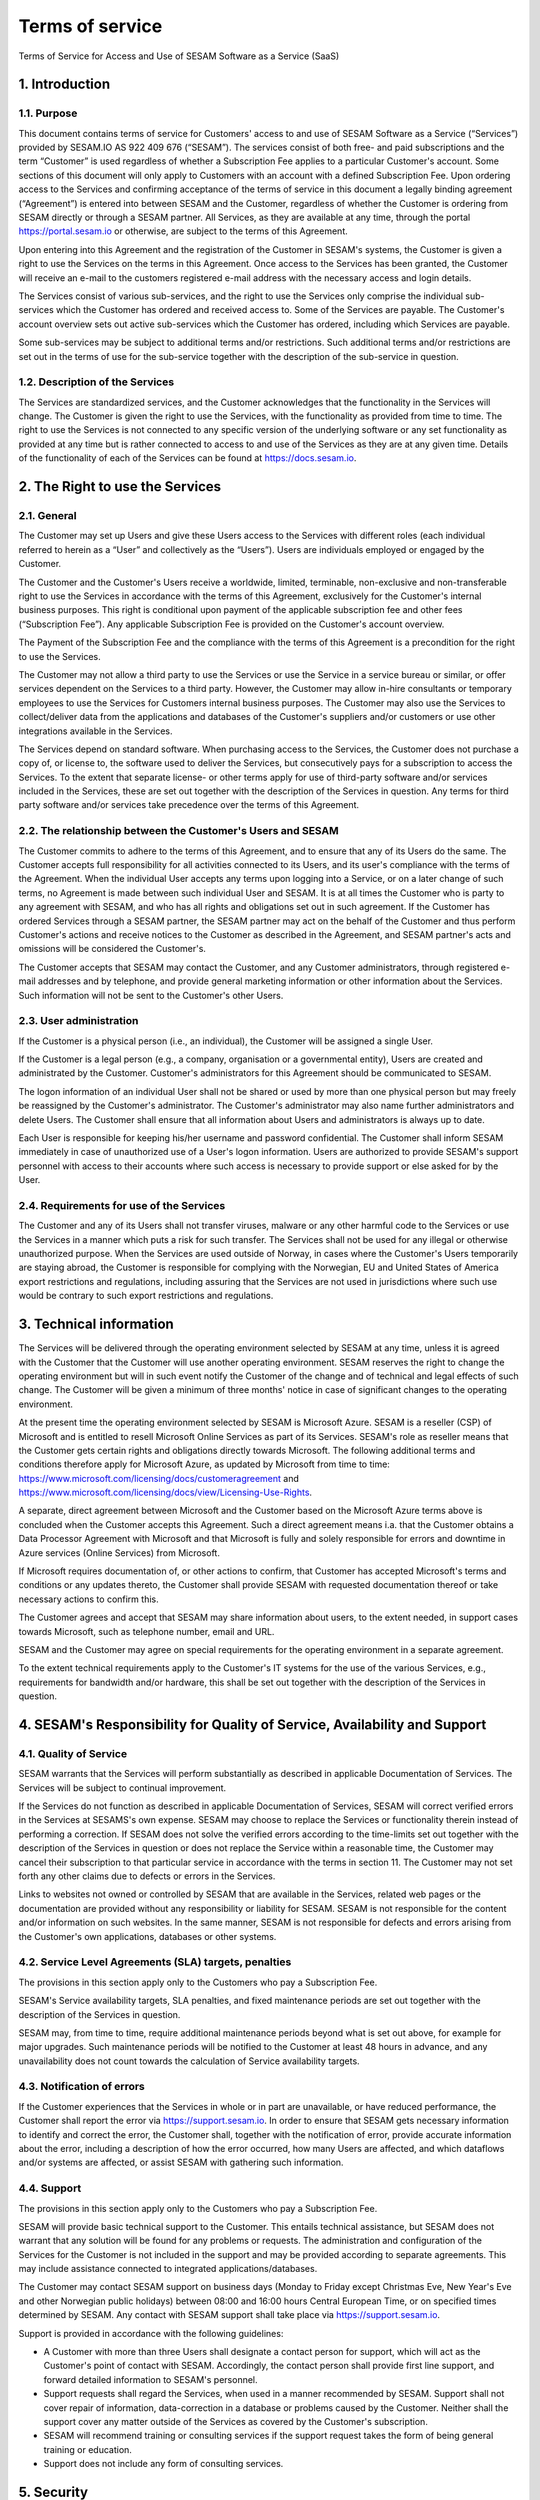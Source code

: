 
================
Terms of service
================

Terms of Service for Access and Use of SESAM Software as a Service
(SaaS)

1. Introduction
===============

1.1. Purpose
------------

This document contains terms of service for Customers' access to and
use of SESAM Software as a Service (“Services”) provided by SESAM.IO AS
922 409 676 (“SESAM”). The services consist of both free- and paid
subscriptions and the term “Customer” is used regardless of whether a
Subscription Fee applies to a particular Customer's account. Some
sections of this document will only apply to Customers with an account
with a defined Subscription Fee. Upon ordering access to the Services
and confirming acceptance of the terms of service in this document a
legally binding agreement (“Agreement”) is entered into between SESAM
and the Customer, regardless of whether the Customer is ordering from
SESAM directly or through a SESAM partner. All Services, as they are
available at any time, through the portal https://portal.sesam.io or
otherwise, are subject to the terms of this Agreement.

Upon entering into this Agreement and the registration of the Customer
in SESAM's systems, the Customer is given a right to use the Services on
the terms in this Agreement. Once access to the Services has been
granted, the Customer will receive an e-mail to the customers registered
e-mail address with the necessary access and login details.

The Services consist of various sub-services, and the right to use the
Services only comprise the individual sub-services which the Customer
has ordered and received access to. Some of the Services are payable.
The Customer's account overview sets out active sub-services which the
Customer has ordered, including which Services are payable.

Some sub-services may be subject to additional terms and/or
restrictions. Such additional terms and/or restrictions are set out in
the terms of use for the sub-service together with the description of
the sub-service in question.

1.2. Description of the Services
--------------------------------

The Services are standardized services, and the Customer acknowledges
that the functionality in the Services will change. The Customer is
given the right to use the Services, with the functionality as provided
from time to time. The right to use the Services is not connected to any
specific version of the underlying software or any set functionality as
provided at any time but is rather connected to access to and use of
the Services as they are at any given time. Details of the functionality
of each of the Services can be found at https://docs.sesam.io.

2. The Right to use the Services
================================

2.1. General
------------

The Customer may set up Users and give these Users access to the
Services with different roles (each individual referred to herein as a
“User” and collectively as the “Users”). Users are individuals employed
or engaged by the Customer.

The Customer and the Customer's Users receive a worldwide, limited,
terminable, non-exclusive and non-transferable right to use the Services
in accordance with the terms of this Agreement, exclusively for the
Customer's internal business purposes. This right is conditional upon
payment of the applicable subscription fee and other fees (“Subscription
Fee”). Any applicable Subscription Fee is provided on the Customer's
account overview.

The Payment of the Subscription Fee and the compliance with the terms of
this Agreement is a precondition for the right to use the Services.

The Customer may not allow a third party to use the Services or use the Service in a
service bureau or similar, or offer services dependent on the Services
to a third party. However, the Customer may allow in-hire consultants
or temporary employees to use the Services for Customers internal
business purposes. The Customer may also use the Services to
collect/deliver data from the applications and databases of the
Customer's suppliers and/or customers or use other integrations available
in the Services.

The Services depend on standard software. When purchasing access to the
Services, the Customer does not purchase a copy of, or license to, the
software used to deliver the Services, but consecutively pays for a
subscription to access the Services. To the extent that separate
license- or other terms apply for use of third-party software and/or
services included in the Services, these are set out together with the
description of the Services in question. Any terms for third party
software and/or services take precedence over the terms of this
Agreement.

2.2. The relationship between the Customer's Users and SESAM
------------------------------------------------------------

The Customer commits to adhere to the terms of this Agreement, and to
ensure that any of its Users do the same. The Customer accepts full
responsibility for all activities connected to its Users, and its user's
compliance with the terms of the Agreement. When the individual User
accepts any terms upon logging into a Service, or on a later change of
such terms, no Agreement is made between such individual User and SESAM.
It is at all times the Customer who is party to any agreement with
SESAM, and who has all rights and obligations set out in such agreement.
If the Customer has ordered Services through a SESAM partner, the SESAM
partner may act on the behalf of the Customer and thus perform Customer's
actions and receive notices to the Customer as described in the Agreement,
and SESAM partner's acts and omissions will be considered the Customer's.

The Customer accepts that SESAM may contact the Customer, and any
Customer administrators, through registered e-mail addresses and by
telephone, and provide general marketing information or other
information about the Services. Such information will not be sent to the
Customer's other Users.

2.3. User administration
------------------------

If the Customer is a physical person (i.e., an individual), the Customer
will be assigned a single User.

If the Customer is a legal person (e.g., a company, organisation or a
governmental entity), Users are created and administrated
by the Customer. Customer's administrators for this Agreement should be
communicated to SESAM.

The logon information of an individual User shall not be shared or used
by more than one physical person but may freely be reassigned by the
Customer's administrator. The Customer's administrator may also name
further administrators and delete Users. The Customer shall ensure that
all information about Users and administrators is always up to date.

Each User is responsible for keeping his/her username and password
confidential. The Customer shall inform SESAM immediately in case of
unauthorized use of a User's logon information. Users are authorized to
provide SESAM's support personnel with access to their accounts where
such access is necessary to provide support or else asked for by the
User.

2.4. Requirements for use of the Services
-----------------------------------------

The Customer and any of its Users shall not transfer viruses, malware or
any other harmful code to the Services or use the Services in a manner
which puts a risk for such transfer. The Services shall not be used for
any illegal or otherwise unauthorized purpose. When the Services are
used outside of Norway, in cases where the Customer's Users temporarily
are staying abroad, the Customer is responsible for complying with the
Norwegian, EU and United States of America export restrictions and
regulations, including assuring that the Services are not used in
jurisdictions where such use would be contrary to such export
restrictions and regulations.

3. Technical information
========================

The Services will be delivered through the operating environment
selected by SESAM at any time, unless it is agreed with the Customer
that the Customer will use another operating environment. SESAM reserves
the right to change the operating environment but will in such event notify
the Customer of the change and of technical and legal effects of such change.
The Customer will be given a minimum of three months' notice in case of
significant changes to the operating environment.

At the present time the operating environment selected by SESAM is
Microsoft Azure. SESAM is a reseller (CSP) of Microsoft and is entitled to
resell Microsoft Online Services as part of its Services. SESAM's role as
reseller means that the Customer gets certain rights and obligations directly
towards Microsoft. The following additional terms and conditions therefore
apply for Microsoft Azure, as updated by Microsoft from time to time:
https://www.microsoft.com/licensing/docs/customeragreement
and https://www.microsoft.com/licensing/docs/view/Licensing-Use-Rights.

A separate, direct agreement between Microsoft and the Customer based on
the Microsoft Azure terms above is concluded when the Customer accepts this
Agreement. Such a direct agreement means i.a. that the Customer obtains a
Data Processor Agreement with Microsoft and that Microsoft is fully and solely
responsible for errors and downtime in Azure services (Online Services) from
Microsoft.

If Microsoft requires documentation of, or other actions to confirm, that
Customer has accepted Microsoft's terms and conditions or any updates thereto,
the Customer shall provide SESAM with requested documentation thereof or take
necessary actions to confirm this.

The Customer agrees and accept that SESAM may share information about users, to
the extent needed, in support cases towards Microsoft, such as telephone number,
email and URL.

SESAM and the Customer may agree on special requirements for the
operating environment in a separate agreement.

To the extent technical requirements apply to the Customer's IT systems
for the use of the various Services, e.g., requirements for bandwidth
and/or hardware, this shall be set out together with the description of
the Services in question.

4. SESAM's Responsibility for Quality of Service, Availability and Support
==========================================================================

4.1. Quality of Service
-----------------------

SESAM warrants that the Services will perform substantially as described
in applicable Documentation of Services. The Services will be subject to
continual improvement.

If the Services do not function as described in applicable Documentation
of Services, SESAM will correct verified errors in the Services at
SESAMS's own expense. SESAM may choose to replace the Services or
functionality therein instead of performing a correction. If SESAM does
not solve the verified errors according to the time-limits set out
together with the description of the Services in question or does not
replace the Service within a reasonable time, the Customer may cancel
their subscription to that particular service in accordance with the
terms in section 11. The Customer may not set forth any other claims due
to defects or errors in the Services.

Links to websites not owned or controlled by SESAM that are available in
the Services, related web pages or the documentation are provided
without any responsibility or liability for SESAM. SESAM is not
responsible for the content and/or information on such websites. In the
same manner, SESAM is not responsible for defects and errors arising
from the Customer's own applications, databases or other systems.

4.2. Service Level Agreements (SLA) targets, penalties
------------------------------------------------------

The provisions in this section apply only to the Customers who pay a
Subscription Fee.

SESAM's Service availability targets, SLA penalties, and fixed
maintenance periods are set out together with the description of the
Services in question.

SESAM may, from time to time, require additional maintenance periods
beyond what is set out above, for example for major upgrades. Such
maintenance periods will be notified to the Customer at least 48 hours
in advance, and any unavailability does not count towards the
calculation of Service availability targets.

4.3. Notification of errors
---------------------------

If the Customer experiences that the Services in whole or in part are
unavailable, or have reduced performance, the Customer shall report the
error via https://support.sesam.io. In order to ensure that SESAM gets
necessary information to identify and correct the error, the Customer
shall, together with the notification of error, provide accurate
information about the error, including a description of how the error
occurred, how many Users are affected, and which dataflows and/or
systems are affected, or assist SESAM with gathering such information.

4.4. Support
------------

The provisions in this section apply only to the Customers who pay a
Subscription Fee.

SESAM will provide basic technical support to the Customer. This entails
technical assistance, but SESAM does not warrant that any solution will
be found for any problems or requests. The administration and
configuration of the Services for the Customer is not included in the
support and may be provided according to separate agreements. This may
include assistance connected to integrated applications/databases.

The Customer may contact SESAM support on business days (Monday to
Friday except Christmas Eve, New Year's Eve and other Norwegian public
holidays) between 08:00 and 16:00 hours Central European Time, or on
specified times determined by SESAM. Any contact with SESAM support
shall take place via https://support.sesam.io.

Support is provided in accordance with the following guidelines:

- A Customer with more than three Users shall designate a contact person
  for support, which will act as the Customer's point of contact with
  SESAM. Accordingly, the contact person shall provide first line support,
  and forward detailed information to SESAM's personnel.
- Support requests shall regard the Services, when used in a manner
  recommended by SESAM. Support shall not cover repair of information,
  data-correction in a database or problems caused by the Customer.
  Neither shall the support cover any matter outside of the Services as
  covered by the Customer's subscription.
- SESAM will recommend training or consulting services if the support
  request takes the form of being general training or education.
- Support does not include any form of consulting services.

5. Security
===========

5.1. Rights to data
-------------------

The Customer retains all rights to all data that is entrusted to SESAM
for processing and which is stored or processed with help of the
Services under this Agreement.

Upon termination of all Services or individual Services, SESAM may
assist in transferring the data to a designated and usable format. Such
a service should be ordered at least 30 days before the end of the
subscription in question in order to ensure that the Customer can
receive the data before deletion. Such assistance is invoiced by SESAM
according to the at any time applicable fee schedule and terms for
consultancy services. On termination of the subscription of the Service
subscription, or subscription for an individual service, all Customer
data will be deleted by SESAM.

5.2. Security
-------------

Customer's privacy is important to SESAM and SESAM will abide by SESAM's
privacy policy. SESAM reserves the right to modify their privacy policy
from time to time.

SESAM provides secure and reliable services, and will at any time have
in place administrative, physical and technical security measures
including backup solutions according to corresponding standards:

- SESAM has established an information security governance system where
  systems, routines and processes which was set up in accordance with
  ISO 27001 and 27018.
- A yearly third party audit shall be carried out in accordance with
  ISO 27001.
- A confidential summary report of the audit shall be produced and
  made available to the Customer upon request.
- The summary report shall enable the Customer to assess whether the
  security level in SESAM's services are according to the Agreement and
  the Customer's requirements.

5.3 Processing of personal data
-------------------------------

The Services may entail processing of the Customer's personal data,
e.g. storage in SESAM's operating environments, cf. section 3 above,
unless otherwise is agreed with the Customer.

If the Services entail processing of the Customer's personal data, the
Data Processing Addendum comes into force. The Data Processing Addendum
forms part of the Terms Of Service. The Data Processing Addendum are
hereby incorporated by reference and shall apply to the extent Customer
Data includes Personal Data, as defined in the DPA. The DPA further
states the Parties' obligations and rights as Controller and Processor,
regarding the Processor's processing of Personal Data on behalf of the
Controller. SESAM as the Processor, shall only process data in
accordance with the Data Processing Addendum.

In the circumstance that the Services entail processing of the
Customer's personal data the following will enter into force in addition
to the Data Processing Addendum:

The Customer is the Controller in accordance with EU's General Data
Protection Regulation (“GDPR”) article 4 paragraph 7. SESAM is the
Processor in accordance with GDPR article 4 paragraph 8.

The Customer as the Controller agrees and warrants that: - The Customer
owns or otherwise has the right to transfer the personal data to the
Service for processing, and that the Customer is responsible for the
accuracy, integrity, contents, and legality of the personal data,
including transfer and instructions; - Where applicable, that the
processing of personal data is covered by an applicable permit, and/or
has been notified to the applicable regulatory authorities and/or Data
Subjects, and that the processing of personal data is not in violation
of applicable law, hereunder GDPR. - It is the Customer's obligation as
the Controller to notify the applicable regulatory authorities and/or
Data Subjects in case of breach or unauthorized processing of personal
data, incl. special categories. - The Customer, by way of its risk
assessment, has verified that SESAM's security measures are effective
and appropriate for the processing in question; - SESAM has provided
sufficient guarantees in terms of logical, technical, physical and
organizational security measures. - SESAM generally recommends that the
Customer uses standard-level SLA or higher when processing personal
data. - If it is set forth in the agreement that the processing of
personal data includes processing of special categories of personal data
or data processing that entails high risk, SESAM requires that the
Customer uses standard-level SLA or higher.

6. Fees and Payment Terms
=========================

For Services included in this Agreement, the Customer may have paid a
Subscription Fee as set out together with the description of
the Services in question.

7. Right to Audit and Control
=============================

The provisions in this section apply only to the Customers who pay a
Subscription Fee.

SESAM shall, to the extent required by applicable audit standards or
applicable governmental requirements/legislation, allow the Customer's
internal or external auditors to observe SESAM's delivery of the
Services with related Customer data and any documentation for the
Services for the Customer. The Customer shall give reasonable notice
before such audits, at least 20 calendar days, and the audit shall be
carried out during normal business hours. The notice shall include information
as to which external auditor is chosen by the Customer. The Customer acknowledges that
scope of audit shall be limited to SESAM's own delivery of Service, as
well as applicable documentation.

The Customers may not utilize auditors who are in direct competition
with SESAM. SESAM shall have the right to approve or deny the Customer's
choice of auditor, though approval shall not be unreasonably withheld.
The auditor(s) shall sign a confidentiality statement. The
Customer shall adhere to SESAM's applicable regulations when access is
given to SESAM's facilities.

Any costs which SESAM may have in relation to the audit, control and any
possible further quality assurance that the Customer may require, will
be invoiced to the Customer in accordance with SESAM's applicable rates.

8. Changes to the Agreement
===========================

SESAM reserves the right to change the terms of this Agreement upon at
least 30 days' notice.

Reference is made to SESAM's limited opportunity to change the terms in
sections 5.2 and 5. regarding the processing of data. SESAM may not
change section 5.1. to the detriment of the Customer.

9. Infringement of Third Party Rights
=====================================

The provisions in this section apply only to the Customers who pay a
Subscription Fee.

SESAM shall defend the Customer against claims or lawsuits set forth by
third parties claiming that the Customer's use of the Services infringes
that third party's Norwegian or EU copyright or database rights in Norway or EU. In the
event of such claims the Customer shall immediately inform SESAM in
writing.

SESAM shall, to the extent SESAM is responsible for the infringement,
hold the Customer harmless against all costs, damages, expenses or
losses that the Customer is ordered to pay by a court or agrees to pay
in a settlement, including attorney fees. This is subject to the full
co- operation of the Customer with SESAM and that SESAM is in full
control of the legal process and negotiations for a settlement. SESAM
may at its own discretion (i) modify the Services so that there is no
longer any infringement of third party rights, (ii) replace the Services
with functionally equivalent services, (iii) provide a right for the
Customer's continued use of the Services. If these options are not commercially reasonable
available, SESAM may terminate the Customer's access to the Products and
Services with a refund of any fees paid for the subscription after the
date of termination. The Customer may not set forth any other claims as
a result of infringement of third party rights.

The previous right to be held harmless does not apply if the Services
have been used in violation of these terms and conditions or if the
claim arises out of any modification, integration or customization of
the Services not performed by SESAM.

The Customer shall defend SESAM against any claims or lawsuits in which
a third-party claim that the Customer's data or use of the Services in
combination with the Customer's own applications, databases or other
systems, is inconsistent with or infringes a third party's intellectual
property rights, including without limitations, patents, copyright,
trade secrets, trademark or any other intellectual property rights.
SESAM shall immediately notify the Customer in writing in the event of
such claims.

The Customer shall hold SESAM harmless against all costs, damages,
expenses or losses that SESAM is sentenced to pay by a court or
agrees to in a settlement, including attorney fees, provided that SESAM
cooperates with the Customer at the Customers own expense and that SESAM
provides the Customer with full control over the legal process and
settlement, and that the settlement releases SESAM from all liability.

10. Liability, Limitation of Liability etc.
===========================================

10.1. Limitation of liability
-----------------------------

If SESAM is held responsible for paying damages to the Customer as a
consequence of breaches of any of the obligations under this Agreement,
such damages will under no condition include compensation for indirect
loss or damages of any kind that may arise as a result of, or in
connection with, such breach. Indirect loss includes, but is not limited
to, loss of profit of any kind, losses as a consequence of disrupted
operations, loss due to loss of data, lost savings, losses due to deprivation and
claims from third parties (except as set out in section 9 above).
SESAM's liability under this Agreement is therefore limited to direct
loss, unless otherwise set out in mandatory applicable law, for example
damages due to gross negligence or intent. Any refunds or compensation
for direct loss and costs during any 12-month period shall not exceed an
amount equivalent to 6 month's Subscription Fee's ex. VAT for the
Services during the same period.

If standardized sanctions are agreed, these standardized sanctions shall
be the sole remedy and no other claims may be made based on the same
situation.

10.2. Force majeure
-------------------

If the use and execution of the Services is wholly or partly prevented
or materially impeded by circumstances beyond the parties' control, both
parties' obligations are suspended for as long as the circumstances are
relevant and as long as these circumstances lasts. Such circumstances
include, but are not limited to, strikes, lockouts, and any relationship
which under Norwegian law will be regarded as force majeure. Each party
may, however, in accordance with section 11 of this Agreement, terminate
the Agreement if the force majeure makes it particularly burdensome for
that party to continue the Agreement.

In the event that law, rules or regulations applicable to the use or
delivery of the Services is changed or new rules or regulations are
adopted after the Services have been made available on the market and
this prevents SESAM from fulfilling the Customer's instructions pursuant
to the Data Processing Addendum or other obligations in this Agreement
and/or this requires full or partial termination of access to the
Services for a limited or indefinite period of time, this shall be
considered as a force majeure circumstance. SESAM is not in any way
responsible for any such or other force majeure circumstance.

10.3. Circumstances for which SESAM is in any event is not responsible
----------------------------------------------------------------------

Even though SESAM will use appropriate care to ensure secure
transmission of information between the Customer and the Services, the
Customer recognizes that the Internet is an open system, and that SESAM
cannot warrant that a third party cannot or will not intercept or alter
data during the transmission. SESAM takes no responsibility for such
unauthorized access to, use or publication or loss of data.

Neither is SESAM responsible for lack of availability of the Services
when this is directly or indirectly caused by the Customer or by
circumstances for which the Customer is responsible or the
reconstruction of data regardless of cause.

11. Cancellation and Suspension
===============================

The Customer may cancel the Services or individual sub-services and
thereby cancel the entire subscription for SESAM's Service using the
Customer's account tool with applicable notice period. The cancellation
takes effect from the start of the first month after the end of the
notice period.

The Customer may also cancel the Services if the Customer does not accept
SESAM's announced changes to the Agreement. In such case the cancellation
takes effect from the date announced changes become effective.

For non-paying Customers SESAM has the right to suspend or terminate
access to all or any part of the Service at any time, with or without
cause, with 14 days' prior notice. In case of abuse, access to Services
may be suspended or terminated without notice, effective immediately.

The provisions for the reminding of this section apply only to the
Customers who pay a Subscription Fee.

If a minimum term applies for some of the Services, the termination by
the Customer takes effect after the expiration of such minimum term.

If payment is not made within the due date, SESAM may suspend the
Customer's access to the Services until payment is made. Suspension
shall be notified in writing by SESAM, with a final and reasonable
deadline of 7 days for the Customer to settle the amount outstanding before
suspension is made effective. SESAM may terminate the Customer's
accounts for the Services if payment is not made to SESAM within 14 days
after such suspension is made effective. The Customer shall pay delayed
interest in accordance with applicable law for all Subscription Fees
that are not settled before their due date. SESAM may make renewal of
the Customer's subscription conditional on a shorter payment due date or
increased invoice frequency after one case of delayed payment.

SESAM may also terminate the Customer's subscription with 7 days' written
notice if the Customer is in breach of any of his obligations under this
Agreement, or if it becomes apparent that the Customer will materially
breach this Agreement in the future. SESAM may with 7 days' written
notice to the Customer also suspend the Customer's subscription to the
Services if the Agreement is breached by the Customer. Such suspension
may be in effect until the matter has been resolved.

SESAM reserves the right to terminate any service in its entirety, or
its availability in any market, with 6 months' notice before such
termination takes effect or in case of force majeure with such notice
which is reasonable under the circumstances.

When the Services, hereunder Users, are terminated, all data and copies
of such data will be deleted from SESAMs servers upon the termination
taking effect. The Customer will get access to the data as set out in
section 5.1.

The limitation period for any claims arising in connection with this
Agreement or breach of this Agreement is one year after the termination
of the agreement. Claims forwarded after the limitation period is out of
date and hence have no validity.

12. Confidentiality
===================

Information that comes into the possession of the parties in connection
with implementation of the Agreement shall be kept confidential and
shall not be disclosed to any third party without the consent of the
other party.

If the Customer is a public body, the scope of the confidentiality
obligation under this provision shall not go beyond that laid down by
the Act of 10 February 1967 relating to Procedure in Cases concerning
the Public Administration (Public Administration Act) or corresponding
sector-specific regulations.

The confidentiality obligation pursuant to this provision shall not
prevent the disclosure of information if such disclosure is demanded
pursuant to laws or regulations, including any disclosure or right of
access pursuant to the Act of 19 May 2006 relating to the Right of
Access to Documents in the Public Administration (Freedom of Information
Act). The other party shall, if possible, be notified prior to the
disclosure of such information.

The confidentiality obligation shall not prevent the information from
being used when there is no legitimate interest in keeping it
confidential, for example when it is in the public domain or is
accessible to the public elsewhere.

The parties shall take all necessary precautions to prevent unauthorized
persons from gaining access to, or knowledge of, confidential
information.

The confidentiality obligation shall apply to the parties' employees,
subcontractors and other third parties who act on behalf of the parties
in connection with the implementation of the Agreement. The parties may
only transmit confidential information to such subcontractors and third
parties to the extent necessary for the implementation of the Agreement,
and provided that they are subjected to a confidentiality obligation
corresponding to that stipulated in this clause.

The confidentiality obligation shall not prevent the parties from
utilizing experience and expertise developed in connection with the
implementation of the Agreement.

The confidentiality obligation shall continue to apply after the expiry
of the Agreement. Employees or others who resign from their positions
with one of the parties shall be subjected to a confidentiality
obligation following their resignation as well, as far as factors
mentioned above are concerned. The confidentiality obligation shall
lapse five (5) years after the Agreement comes to an end, unless
otherwise is stipulated by law or regulations.

13. Transfer
============

Without obtaining SESAM's prior written permission, the Customer is not
entitled to transfer all or part of the right to use the Services to
another entity (either through mergers, de-mergers, bankruptcy, change
of ownership or control or to affiliates or otherwise). SESAM may fully
or partially transfer its rights and obligations under the Agreement to
subsidiaries or other companies within the same group, hereunder use
these as sub-contractors, provided that this is done in a manner
assuring compliance with the obligations under the GDPR from the
Customer's perspective.

14. Choice of Law
=================

This Agreement will be construed, regulated and interpreted in
accordance with and governed by Norwegian laws, without giving effect to
its conflicts of law principles. Further, Customer and SESAM agree to
submit to the jurisdiction of Oslo, Norway for any legal disputes
regarding this Agreement or its subject matter herein.

15. Miscellaneous
=================

15.1. Severability
------------------

If any part of this Agreement is held to be unenforceable, the rest of the
Agreement will remain in full force and effect.

15.2. Waiver
------------

Failure to enforce any provision of this Agreement will not constitute a
waiver. Any waiver must be in writing and signed by the waiving party.

15.3. Survival
--------------

All provisions survive termination of this Agreement except those requiring
performance only during the term of the Agreement.

15.4. Notices
-------------

SESAM will primarily publish notices on https://portal.sesam.io . In case of
notices of high importance, SESAM may in addition notify the Customer's
administrators by through registered e-mail address.

The Customer will send notices to SESAM through https://support.sesam.io.

16. Disputes
============

Any dispute or disagreement arising between the parties will be resolved
by negotiations.

If such negotiations fail, either party may request that the case is
brought before a Norwegian court. If the parties so agree, the case
shall be decided by arbitration after Norwegian Act of 14. May 2004 no.
25 on arbitration. If the parties require confidential treatment of the
arbitration proceedings, hereunder the arbitration court's verdict, this
shall be agreed between the parties in writing together with the
arbitration agreement.

The agreed legal venue shall be the location where SESAM has its
registered address when the case is made before the court or arbitration
court.

The following dispute resolution shall apply to the Customers who pay a
Subscription Fee:

The parties will strive to resolve all disputes at the project
management level. If any such dispute cannot be mutually resolved by the
project managers within 7 days, then such dispute will immediately be
referred to the parties' respective division vice presidents (or
equivalents) for discussion and resolution. If such parties fail to
resolve the dispute within 14 days, then such dispute will be referred
to the party's respective Chief Operating Officer (or equivalent) for
discussion and attempted resolution. If such dispute cannot be mutually
resolved by such parties within 14 days, then either party may request
that the case is brought before a Norwegian court. If the parties so
agree, the case shall be decided by arbitration after Norwegian Act of
14. May 2004 no. 25 on arbitration. If the parties require confidential
treatment of the arbitration proceedings, hereunder the arbitration
court's verdict, this shall be agreed between the parties in writing
together with the arbitration agreement.

The agreed legal venue shall be the location SESAM has its registered
address when the case is made before the court or arbitration court.
